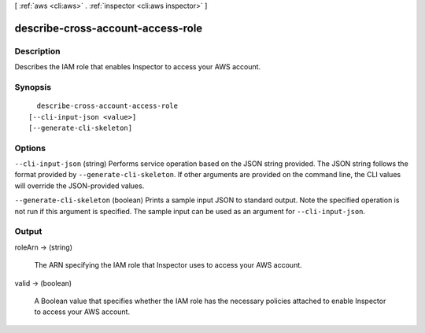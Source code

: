 [ :ref:`aws <cli:aws>` . :ref:`inspector <cli:aws inspector>` ]

.. _cli:aws inspector describe-cross-account-access-role:


**********************************
describe-cross-account-access-role
**********************************



===========
Description
===========



Describes the IAM role that enables Inspector to access your AWS account.



========
Synopsis
========

::

    describe-cross-account-access-role
  [--cli-input-json <value>]
  [--generate-cli-skeleton]




=======
Options
=======

``--cli-input-json`` (string)
Performs service operation based on the JSON string provided. The JSON string follows the format provided by ``--generate-cli-skeleton``. If other arguments are provided on the command line, the CLI values will override the JSON-provided values.

``--generate-cli-skeleton`` (boolean)
Prints a sample input JSON to standard output. Note the specified operation is not run if this argument is specified. The sample input can be used as an argument for ``--cli-input-json``.



======
Output
======

roleArn -> (string)

  

  The ARN specifying the IAM role that Inspector uses to access your AWS account.

  

  

valid -> (boolean)

  

  A Boolean value that specifies whether the IAM role has the necessary policies attached to enable Inspector to access your AWS account.

  

  

